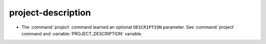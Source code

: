 project-description
-------------------

* The :command:`project` command learned an optional ``DESCRIPTION`` parameter.
  See :command:`project` command and :variable:`PROJECT_DESCRIPTION` variable.
